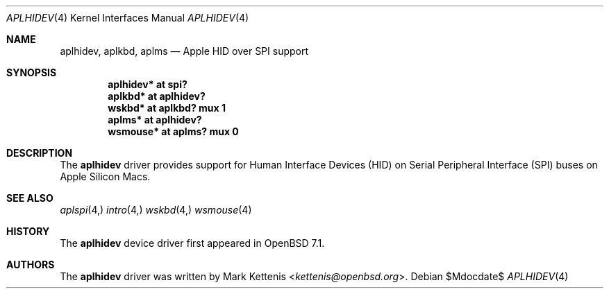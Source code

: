 .\"	$OpenBSD$
.\"
.\" Copyright (c) 2021 Mark Kettenis <kettenis@openbsd.org>
.\"
.\" Permission to use, copy, modify, and distribute this software for any
.\" purpose with or without fee is hereby granted, provided that the above
.\" copyright notice and this permission notice appear in all copies.
.\"
.\" THE SOFTWARE IS PROVIDED "AS IS" AND THE AUTHOR DISCLAIMS ALL WARRANTIES
.\" WITH REGARD TO THIS SOFTWARE INCLUDING ALL IMPLIED WARRANTIES OF
.\" MERCHANTABILITY AND FITNESS. IN NO EVENT SHALL THE AUTHOR BE LIABLE FOR
.\" ANY SPECIAL, DIRECT, INDIRECT, OR CONSEQUENTIAL DAMAGES OR ANY DAMAGES
.\" WHATSOEVER RESULTING FROM LOSS OF USE, DATA OR PROFITS, WHETHER IN AN
.\" ACTION OF CONTRACT, NEGLIGENCE OR OTHER TORTIOUS ACTION, ARISING OUT OF
.\" OR IN CONNECTION WITH THE USE OR PERFORMANCE OF THIS SOFTWARE.
.\"
.Dd $Mdocdate$
.Dt APLHIDEV 4
.Os
.Sh NAME
.Nm aplhidev ,
.Nm aplkbd ,
.Nm aplms
.Nd Apple HID over SPI support
.Sh SYNOPSIS
.Cd "aplhidev* at spi?"
.Cd "aplkbd* at aplhidev?"
.Cd "wskbd* at aplkbd? mux 1"
.Cd "aplms* at aplhidev?"
.Cd "wsmouse* at aplms? mux 0"
.Sh DESCRIPTION
The
.Nm
driver provides support for Human Interface Devices (HID) on
Serial Peripheral Interface (SPI) buses on Apple Silicon Macs.
.Sh SEE ALSO
.Xr aplspi 4,
.Xr intro 4,
.Xr wskbd 4,
.Xr wsmouse 4
.Sh HISTORY
The
.Nm
device driver first appeared in
.Ox 7.1 .
.Sh AUTHORS
The
.Nm
driver was written by
.An Mark Kettenis Aq Mt kettenis@openbsd.org .
